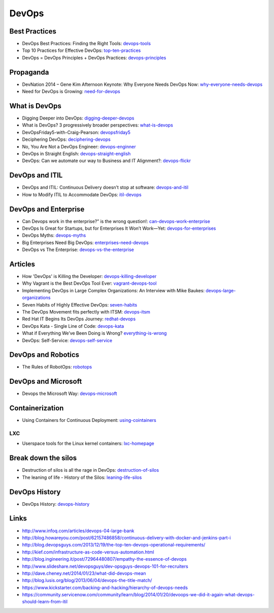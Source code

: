 ======
DevOps
======

Best Practices
--------------

* DevOps Best Practices: Finding the Right Tools: devops-tools_
* Top 10 Practices for Effective DevOps: top-ten-practices_
* DevOps = DevOps Principles + DevOps Practices: devops-principles_

.. _devops-tools: http://blog.newrelic.com/2014/06/02/devops-tools/
.. _top-ten-practices: http://www.drdobbs.com/architecture-and-design/top-10-practices-for-effective-devops/240149363?utm_content=buffer48a26
.. _devops-principles: http://java.dzone.com/articles/devops-devops-principles


Propaganda
----------

* DevNation 2014 – Gene Kim Afternoon Keynote: Why Everyone Needs DevOps Now: why-everyone-needs-devops_
* Need for DevOps is Growing: need-for-devops_

.. _why-everyone-needs-devops: http://developerblog.redhat.com/2014/05/27/devnation-2014-gene-kim-afternoon-keynote-why-everyone-needs-devops-now/
.. _need-for-devops: http://blogs.ca.com/devops/2013/10/07/what-cnn-and-fox-news-can-teach-us-about-devops

What is DevOps
--------------

* Digging Deeper into DevOps: digging-deeper-devops_
* What is DevOps? 3 progressively broader perspectives: what-is-devops_
* DevOpsFriday5-with-Craig-Pearson: devopsfriday5_
* Deciphering DevOps: deciphering-devops_
* No, You Are Not a DevOps Engineer: devops-enginner_
* DevOps in Straight English: devops-straight-english_
* DevOps: Can we automate our way to Business and IT Alignment?: devops-flickr_

.. _digging-deeper-devops: http://www.cmcrossroads.com/article/digging-deeper-devops
.. _what-is-devops: https://medium.com/devops-programming/what-is-devops-1150f318a567
.. _devopsfriday5: http://www.ranger4.com/blog/bid/75439/DevOpsFriday5-with-Craig-Pearson
.. _deciphering-devops: http://www.cmcrossroads.com/article/deciphering-devops
.. _devops-enginner: http://www.virtualizationpractice.com/devops-engineer-25120/
.. _devops-straight-english: http://developerblog.redhat.com/2014/01/15/devops-in-straight-english-part-1-of-2/?goback=%2Egde_4200099_member_5832195315742048256#%21
.. _devops-flickr: http://www.dayshaconsulting.com/devops-can-we-automate-business-and-it-alignment/


DevOps and ITIL
---------------

* DevOps and ITIL: Continuous Delivery doesn’t stop at software: devops-and-itil_
* How to Modify ITIL to Accommodate DevOps: itil-devops_

.. _devops-and-itil: http://changeandrelease.com/2014/04/05/devops-and-itil-continuous-delivery-doesnt-stop-at-software/
.. _itil-devops: http://noelbruton.wordpress.com/2014/04/04/how-to-modify-itil-to-accommodate-devops/

DevOps and Enterprise
---------------------

* Can Devops work in the enterprise?” is the wrong question!: can-devops-work-enterprise_
* DevOps Is Great for Startups, but for Enterprises It Won’t Work—Yet: devops-for-enterprises_
* DevOps Myths: devops-myths_
* Big Enterprises Need Big DevOps: enterprises-need-devops_
* DevOps vs The Enterprise: devops-vs-the-enterprise_

.. _can-devops-work-enterprise: http://blog.xebialabs.com/2014/06/09/can-devops-work-enterprise-wrong-question/
.. _devops-for-enterprises: _http://blogs.wsj.com/cio/2014/05/13/devops-is-great-for-startups-but-for-enterprises-it-wont-work-yet/
.. _devops-myths: http://www.informationweek.com/software/enterprise-applications/busting-5-devops-myths/d/d-id/1141597
.. _enterprises-need-devops: http://blogs.ca.com/innovation/2014/01/15/big-enterprises-need-big-devops/
.. _devops-vs-the-enterprise: http://www.slideshare.net/scriptrock/devops-vs-the-enterprise



Articles
--------

* How 'DevOps' is Killing the Developer: devops-killing-developer_
* Why Vagrant is the Best DevOps Tool Ever: vagrant-devops-tool_
* Implementing DevOps in Large Complex Organizations: An Interview with Mike Baukes: devops-large-organizations_
* Seven Habits of Highly Effective DevOps: seven-habits_
* The DevOps Movement fits perfectly with ITSM: devops-itsm_
* Red Hat IT Begins Its DevOps Journey: redhat-devops_
* DevOps Kata - Single Line of Code: devops-kata_
* What if Everything We’ve Been Doing is Wrong? everything-is-wrong_
* DevOps: Self-Service: devops-self-service_

.. _devops-killing-developer: http://jeffknupp.com/blog/2014/04/15/how-devops-is-killing-the-developer/
.. _vagrant-devops-tool: http://blog.ingineering.it/post/81406512594/why-vagrant-is-the-best-devops-tool-ever
.. _devops-large-organizations: http://www.cmcrossroads.com/interview/implementing-devops-large-complex-organizations-interview-mike-baukes
.. _seven-habits: http://www.serena.com/blog/2014/03/seven-habits-of-highly-effective-devops/
.. _devops-itsm: http://www.theitsmreview.com/2014/03/trust-devops-movement-fits-perfectly-itsm/
.. _redhat-devops: http://developerblog.redhat.com/2013/12/10/red-hat-begins-devops-journey/
.. _devops-kata: http://www.devopsy.com/blog/2013/08/16/devops-kata-single-line-of-code/
.. _everything-is-wrong: http://goatcan.wordpress.com/2014/02/12/what-if-everything-weve-been-doing-is-wrong/
.. _devops-self-service: http://www.activestate.com/blog/2014/02/devops-self-service


DevOps and Robotics
-------------------

* The Rules of RobotOps: robotops_

.. _robotops: http://robotops.com/

DevOps and Microsoft
--------------------

* Devops the Microsoft Way: devops-microsoft_

.. _devops-microsoft: http://www.slideshare.net/chanezon/devops-the-microsoft-way

Containerization
----------------

* Using Containers for Continuous Deployment: using-cointainers_

.. _using-cointainers: http://www.cmcrossroads.com/article/using-containers-continuous-deployment

LXC
^^^

* Userspace tools for the Linux kernel containers: lxc-homepage_

.. _lxc-homepage: http://linuxcontainers.org/news/

Break down the silos
--------------------

* Destruction of silos is all the rage in DevOps: destruction-of-silos_
* The leaning of life - History of the Silos: leaning-life-silos_

.. _destruction-of-silos: http://goatcan.wordpress.com/2014/02/19/you-build-kingdoms-because-your-mother-didnt-love-you/
.. _leaning-life-silos: http://agile.dzone.com/news/leaning-life-history-silos

DevOps History
--------------

* DevOps History: devops-history_

.. _devops-history: http://itrevolution.com/the-history-of-devops/

Links
-----

* http://www.infoq.com/articles/devops-04-large-bank
* http://blog.howareyou.com/post/62157486858/continuous-delivery-with-docker-and-jenkins-part-i
* http://blog.devopsguys.com/2013/12/19/the-top-ten-devops-operational-requirements/
* http://kief.com/infrastructure-as-code-versus-automation.html
* http://blog.ingineering.it/post/72964480807/empathy-the-essence-of-devops
* http://www.slideshare.net/devopsguys/dev-opsguys-devops-101-for-recruiters
* http://dave.cheney.net/2014/01/23/what-did-devops-mean
* http://blog.lusis.org/blog/2013/06/04/devops-the-title-match/
* https://www.kickstarter.com/backing-and-hacking/hierarchy-of-devops-needs
* https://community.servicenow.com/community/learn/blog/2014/01/20/devoops-we-did-it-again-what-devops-should-learn-from-itil
